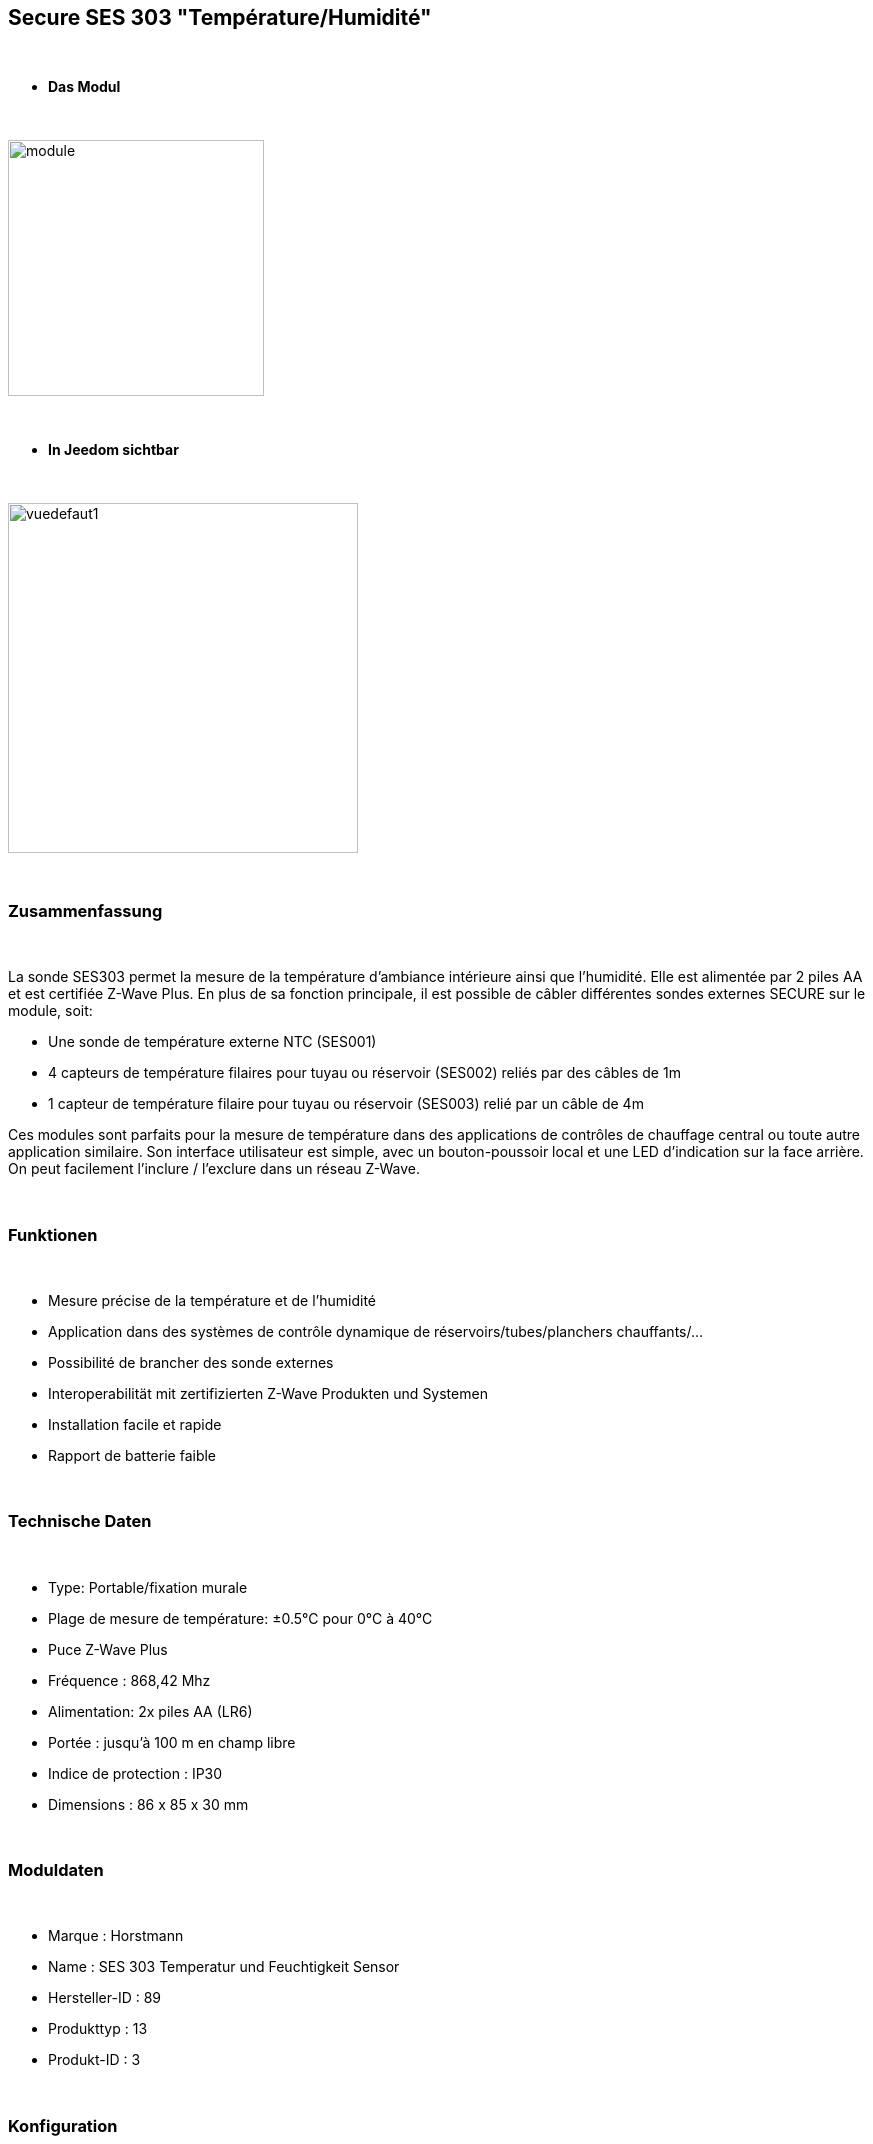 :icons:
== Secure SES 303 "Température/Humidité"

{nbsp} +

* *Das Modul*

{nbsp} +

image::../images/secure.ses303/module.jpg[width=256,align="center"]

{nbsp} +

* *In Jeedom sichtbar*

{nbsp} +

image::../images/secure.ses303/vuedefaut1.jpg[width=350,align="center"]

{nbsp} +

=== Zusammenfassung

{nbsp} +

La sonde SES303 permet la mesure de la température d'ambiance intérieure ainsi que l'humidité.
Elle est alimentée par 2 piles AA et est certifiée Z-Wave Plus.
En plus de sa fonction principale, il est possible de câbler différentes sondes externes SECURE sur le module, soit:

* Une sonde de température externe NTC (SES001)
* 4 capteurs de température filaires pour tuyau ou réservoir (SES002) reliés par des câbles de 1m
* 1 capteur de température filaire pour tuyau ou réservoir (SES003) relié par un câble de 4m

Ces modules sont parfaits pour la mesure de température dans des applications de contrôles de chauffage central ou toute autre application similaire. Son interface utilisateur est simple, avec un bouton-poussoir local et une LED d'indication sur la face arrière.
On peut facilement l'inclure / l'exclure dans un réseau Z-Wave.

{nbsp} +

=== Funktionen

{nbsp} +

* Mesure précise de la température et de l'humidité
* Application dans des systèmes de contrôle dynamique de réservoirs/tubes/planchers chauffants/...
* Possibilité de brancher des sonde externes
* Interoperabilität mit zertifizierten Z-Wave Produkten und Systemen 
* Installation facile et rapide
* Rapport de batterie faible

{nbsp} +

=== Technische Daten

{nbsp} +

* Type: Portable/fixation murale
* Plage de mesure de température: ±0.5°C pour 0°C à 40°C
* Puce Z-Wave Plus
* Fréquence : 868,42 Mhz
* Alimentation: 2x piles AA (LR6)
* Portée : jusqu'à 100 m en champ libre
* Indice de protection : IP30
* Dimensions : 86 x 85 x 30 mm

{nbsp} +

=== Moduldaten

{nbsp} +

* Marque : Horstmann
* Name : SES 303 Temperatur und Feuchtigkeit Sensor
* Hersteller-ID : 89
* Produkttyp : 13
* Produkt-ID : 3

{nbsp} +

=== Konfiguration

{nbsp} +

Pour configurer le plugin OpenZwave et savoir comment mettre Jeedom en inclusion référez-vous à cette link:https://jeedom.fr/doc/documentation/plugins/openzwave/fr_FR/openzwave.html[documentation].

{nbsp} +

[icon="../images/plugin/important.png"]
[IMPORTANT]
Pour mettre ce module en mode inclusion il faut appuyer 1 seconde sur le bouton au dos et relacher, conformément à sa documentation papier.

{nbsp} +

image::../images/secure.ses303/inclusion.jpg[width=350,align="center"]

{nbsp} +

[underline]#Une fois inclus vous devriez obtenir ceci :#

{nbsp} +

image::../images/secure.ses303/information.jpg[Plugin Zwave]

{nbsp} +

==== Befehle

{nbsp} +

Nachdem das Modul erkannt wurde, werden die zugeordneten Modul-Befehle verfügbar sein.

{nbsp} +

image::../images/secure.ses303/commandes.jpg[Commandes]

{nbsp} +

[underline]#Hier ist die Liste der Befehle :#

{nbsp} +

* Température : c'est la commande de mesure de la température
* Humidité : c'est la commande de mesure de l'humidité
* Batterie : c'est la commande batterie

Plusieurs températures nons visibles sont aussi disponibles et seront utiles si vous avez raccordé des sondes externes

{nbsp} +

==== Configuration du module

{nbsp} +

[icon="../images/plugin/important.png"]
[IMPORTANT]
Lors d'une première inclusion réveillez toujours le module juste après l'inclusion.

{nbsp} +

Ensuite il est nécessaire d’effectuer la configuration du module en fonction de votre installation.
erfolgt das in Jeedom über die Schaltfläche "Konfiguration“, des OpenZwave Plugin.

{nbsp} +

image::../images/plugin/bouton_configuration.jpg[Configuration plugin Zwave,align="center"]

{nbsp} +

[underline]#Vous arriverez sur cette page# (après avoir cliqué sur l'onglet paramètres)

{nbsp} +

image::../images/secure.ses303/config1.jpg[Config1]

{nbsp} +

[underline]#Détails des paramètres :#

{nbsp} +

* 1: Permet de régler de combien doit varier la température pour que le module l'envoie à Jeedom (par pas de 0.1)
* 2: Permet de régler l'intervalle de temps d'envoi de la température à Jeedom (en minutes)
* 3: Permet de régler de combien doit varier l'humidité pour que le module l'envoie à Jeedom (par %)
* 4: Permet de régler l'intervalle de temps d'envoi de l'humidité à Jeedom (en minutes)

Tous les autres paramètres sont identiques et correspondent à toutes les sondes externes éventuellement branchées

{nbsp} +

==== Gruppen

{nbsp} +

Ce module possède un seul groupe d'association, il est indispensable

{nbsp} +

image::../images/secure.ses303/groupe.jpg[Groupe]

{nbsp} +

=== Bon à savoir

{nbsp} +

==== Spécificités

{nbsp} +

==== Visuel alternatif

{nbsp} +

image::../images/secure.ses303/widget1.jpg[width=350,align="center"]

{nbsp} +

=== Wakeup

{nbsp} +

Pour réveiller ce module il faut appuyer 1 fois sur le bouton au dos

{nbsp} +

=== F.A.Q.

{nbsp} +

[panel,primary]
.J'ai l'impression que le module ne se réveille pas.
--
Ce module se réveille en appuyant 1 fois sur son bouton d'inclusion.
--

{nbsp} +

[panel,primary]
Ich habe die Konfiguration geändert, aber es wird nicht berücksichtigt.
--
Ce module est un module sur batterie, la nouvelle configuration sera prise en compte au prochain wake up.
--

{nbsp} +

=== Wichtiger Hinweis

{nbsp} +

[icon="../images/plugin/important.png"]
[IMPORTANT]
[underline]#Il faut réveiller le module :#
 nach seiner Inklusion, nach einer Konfigurationsänderung,
nach einer Änderung vom Wakeup, nach einer Änderung der Assoziations-Gruppe

{nbsp} +

#_@sarakha63_#